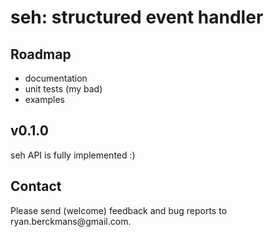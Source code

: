 
* seh: structured event handler

** Roadmap
+ documentation
+ unit tests (my bad)
+ examples

** v0.1.0
seh API is fully implemented :)

** Contact
Please send (welcome) feedback and bug reports to ryan.berckmans@gmail.com.
